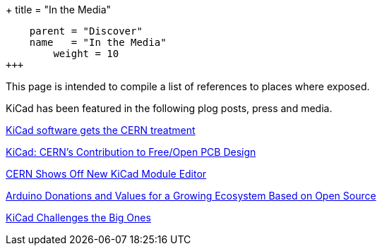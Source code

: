 +++
title = "In the Media"
[menu.main]
    parent = "Discover"
    name   = "In the Media"
	weight = 10
+++

This page is intended to compile a list of references to places where
exposed.

KiCad has been featured in the following plog posts, press and media.

http://home.web.cern.ch/about/updates/2015/02/kicad-software-gets-cern-treatment[KiCad software gets the CERN treatment]

http://www.eetimes.com/author.asp?doc_id=1320005[KiCad: CERN's Contribution to Free/Open PCB Design]

http://hackaday.com/2014/07/14/cern-shows-off-new-kicad-module-editor[CERN Shows Off New KiCad Module Editor]

https://blog.arduino.cc/2013/06/10/arduino-donations-and-values[Arduino Donations and Values for a Growing Ecosystem Based on Open Source]

https://cds.cern.ch/journal/CERNBulletin/2015/09/News%20Articles/1988318[KiCad Challenges the Big Ones]
